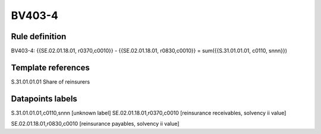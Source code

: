 =======
BV403-4
=======

Rule definition
---------------

BV403-4: {{SE.02.01.18.01, r0370,c0010}} - {{SE.02.01.18.01, r0830,c0010}} = sum({{S.31.01.01.01, c0110, snnn}})


Template references
-------------------

S.31.01.01.01 Share of reinsurers


Datapoints labels
-----------------

S.31.01.01.01,c0110,snnn [unknown label]
SE.02.01.18.01,r0370,c0010 [reinsurance receivables, solvency ii value]

SE.02.01.18.01,r0830,c0010 [reinsurance payables, solvency ii value]



